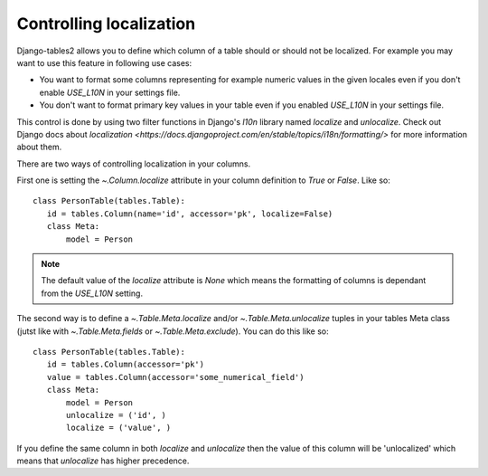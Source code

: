 .. _localization-control:

Controlling localization
========================

Django-tables2 allows you to define which column of a table should or should not
be localized. For example you may want to use this feature in following use cases:

* You want to format some columns representing for example numeric values in the given locales
  even if you don't enable `USE_L10N` in your settings file.

* You don't want to format primary key values in your table
  even if you enabled `USE_L10N` in your settings file.

This control is done by using two filter functions in Django's `l10n` library
named `localize` and `unlocalize`. Check out Django docs about
`localization <https://docs.djangoproject.com/en/stable/topics/i18n/formatting/>` for more information about them.

There are two ways of controlling localization in your columns.

First one is setting the `~.Column.localize` attribute in your column definition
to `True` or `False`. Like so::

     class PersonTable(tables.Table):
        id = tables.Column(name='id', accessor='pk', localize=False)
        class Meta:
            model = Person


.. note::
    The default value of the `localize` attribute is `None` which means the formatting
    of columns is dependant from the `USE_L10N` setting.

The second way is to define a `~.Table.Meta.localize` and/or `~.Table.Meta.unlocalize`
tuples in your tables Meta class (jutst like with `~.Table.Meta.fields`
or `~.Table.Meta.exclude`). You can do this like so::

     class PersonTable(tables.Table):
        id = tables.Column(accessor='pk')
        value = tables.Column(accessor='some_numerical_field')
        class Meta:
            model = Person
            unlocalize = ('id', )
            localize = ('value', )

If you define the same column in both `localize` and `unlocalize` then the value
of this column will be 'unlocalized' which means that `unlocalize` has higher precedence.
